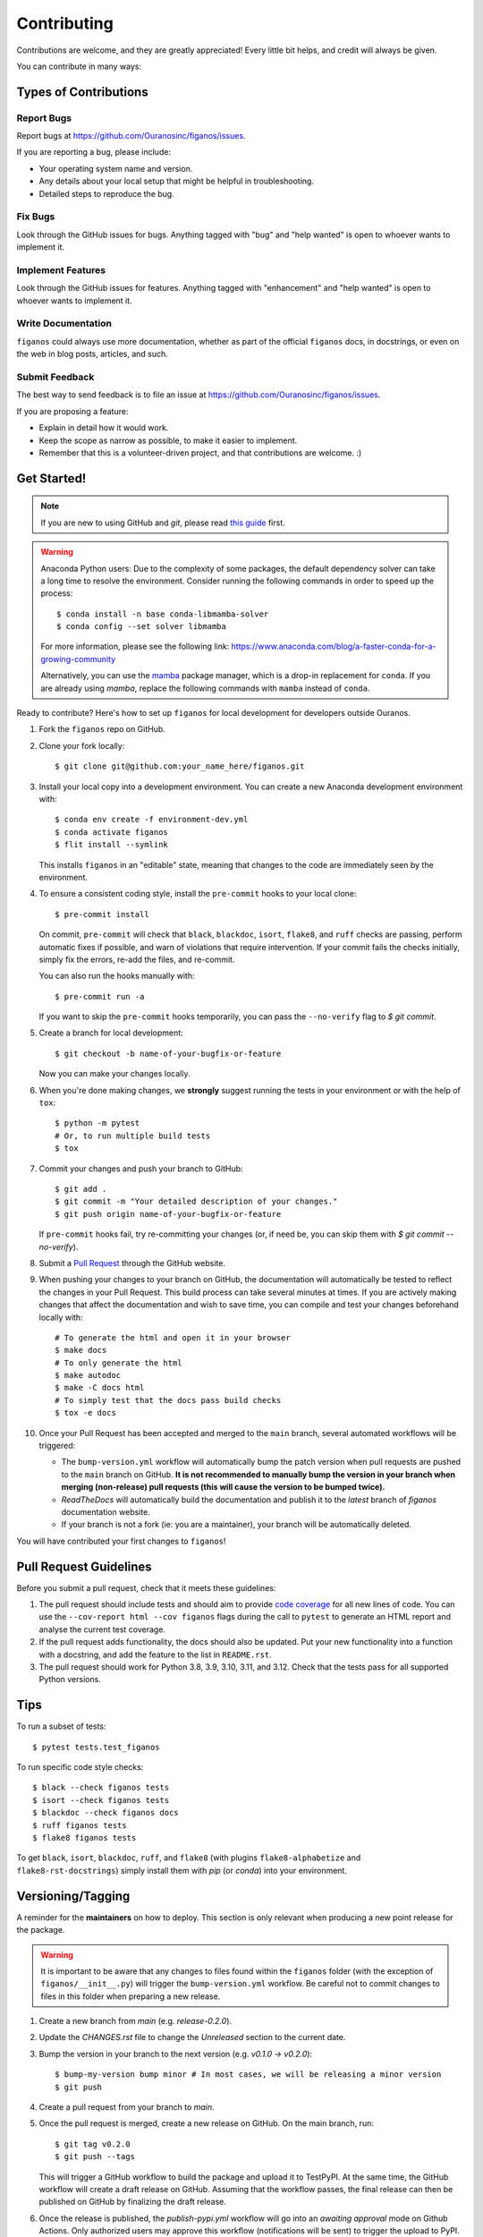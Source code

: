 .. highlight:: shell

============
Contributing
============

Contributions are welcome, and they are greatly appreciated! Every little bit helps, and credit will always be given.

You can contribute in many ways:

Types of Contributions
----------------------

Report Bugs
~~~~~~~~~~~

Report bugs at https://github.com/Ouranosinc/figanos/issues.

If you are reporting a bug, please include:

* Your operating system name and version.
* Any details about your local setup that might be helpful in troubleshooting.
* Detailed steps to reproduce the bug.

Fix Bugs
~~~~~~~~

Look through the GitHub issues for bugs. Anything tagged with "bug" and "help wanted" is open to whoever wants to implement it.

Implement Features
~~~~~~~~~~~~~~~~~~

Look through the GitHub issues for features. Anything tagged with "enhancement" and "help wanted" is open to whoever wants to implement it.

Write Documentation
~~~~~~~~~~~~~~~~~~~

``figanos`` could always use more documentation, whether as part of the official ``figanos`` docs, in docstrings, or even on the web in blog posts, articles, and such.

Submit Feedback
~~~~~~~~~~~~~~~

The best way to send feedback is to file an issue at https://github.com/Ouranosinc/figanos/issues.

If you are proposing a feature:

* Explain in detail how it would work.
* Keep the scope as narrow as possible, to make it easier to implement.
* Remember that this is a volunteer-driven project, and that contributions
  are welcome. :)

Get Started!
------------

.. note::

    If you are new to using GitHub and `git`, please read `this guide <https://guides.github.com/activities/hello-world/>`_ first.

.. warning::

    Anaconda Python users: Due to the complexity of some packages, the default dependency solver can take a long time to resolve the environment. Consider running the following commands in order to speed up the process::

        $ conda install -n base conda-libmamba-solver
        $ conda config --set solver libmamba

    For more information, please see the following link: https://www.anaconda.com/blog/a-faster-conda-for-a-growing-community

    Alternatively, you can use the `mamba <https://mamba.readthedocs.io/en/latest/index.html>`_ package manager, which is a drop-in replacement for ``conda``. If you are already using `mamba`, replace the following commands with ``mamba`` instead of ``conda``.

Ready to contribute? Here's how to set up ``figanos`` for local development for developers outside Ouranos.

#. Fork the ``figanos`` repo on GitHub.
#. Clone your fork locally::

    $ git clone git@github.com:your_name_here/figanos.git

#. Install your local copy into a development environment. You can create a new Anaconda development environment with::

    $ conda env create -f environment-dev.yml
    $ conda activate figanos
    $ flit install --symlink

   This installs ``figanos`` in an "editable" state, meaning that changes to the code are immediately seen by the environment.

#. To ensure a consistent coding style, install the ``pre-commit`` hooks to your local clone::

    $ pre-commit install

   On commit, ``pre-commit`` will check that ``black``, ``blackdoc``, ``isort``, ``flake8``, and ``ruff`` checks are passing, perform automatic fixes if possible, and warn of violations that require intervention. If your commit fails the checks initially, simply fix the errors, re-add the files, and re-commit.

   You can also run the hooks manually with::

    $ pre-commit run -a

   If you want to skip the ``pre-commit`` hooks temporarily, you can pass the ``--no-verify`` flag to `$ git commit`.

#. Create a branch for local development::

    $ git checkout -b name-of-your-bugfix-or-feature

   Now you can make your changes locally.

#. When you're done making changes, we **strongly** suggest running the tests in your environment or with the help of ``tox``::

    $ python -m pytest
    # Or, to run multiple build tests
    $ tox

#. Commit your changes and push your branch to GitHub::

    $ git add .
    $ git commit -m "Your detailed description of your changes."
    $ git push origin name-of-your-bugfix-or-feature

   If ``pre-commit`` hooks fail, try re-committing your changes (or, if need be, you can skip them with `$ git commit --no-verify`).

#. Submit a `Pull Request <https://docs.github.com/en/pull-requests/collaborating-with-pull-requests/proposing-changes-to-your-work-with-pull-requests/creating-a-pull-request>`_ through the GitHub website.

#. When pushing your changes to your branch on GitHub, the documentation will automatically be tested to reflect the changes in your Pull Request. This build process can take several minutes at times. If you are actively making changes that affect the documentation and wish to save time, you can compile and test your changes beforehand locally with::

    # To generate the html and open it in your browser
    $ make docs
    # To only generate the html
    $ make autodoc
    $ make -C docs html
    # To simply test that the docs pass build checks
    $ tox -e docs

#. Once your Pull Request has been accepted and merged to the ``main`` branch, several automated workflows will be triggered:

   - The ``bump-version.yml`` workflow will automatically bump the patch version when pull requests are pushed to the ``main`` branch on GitHub. **It is not recommended to manually bump the version in your branch when merging (non-release) pull requests (this will cause the version to be bumped twice).**
   - `ReadTheDocs` will automatically build the documentation and publish it to the `latest` branch of `figanos` documentation website.
   - If your branch is not a fork (ie: you are a maintainer), your branch will be automatically deleted.

You will have contributed your first changes to ``figanos``!

Pull Request Guidelines
-----------------------

Before you submit a pull request, check that it meets these guidelines:

#. The pull request should include tests and should aim to provide `code coverage <https://en.wikipedia.org/wiki/Code_coverage>`_ for all new lines of code. You can use the ``--cov-report html --cov figanos`` flags during the call to ``pytest`` to generate an HTML report and analyse the current test coverage.

#. If the pull request adds functionality, the docs should also be updated. Put your new functionality into a function with a docstring, and add the feature to the list in ``README.rst``.

#. The pull request should work for Python 3.8, 3.9, 3.10, 3.11, and 3.12. Check that the tests pass for all supported Python versions.


Tips
----

To run a subset of tests::

    $ pytest tests.test_figanos

To run specific code style checks::

    $ black --check figanos tests
    $ isort --check figanos tests
    $ blackdoc --check figanos docs
    $ ruff figanos tests
    $ flake8 figanos tests

To get ``black``, ``isort``, ``blackdoc``, ``ruff``, and ``flake8`` (with plugins ``flake8-alphabetize`` and ``flake8-rst-docstrings``) simply install them with `pip` (or `conda`) into your environment.

Versioning/Tagging
------------------

A reminder for the **maintainers** on how to deploy. This section is only relevant when producing a new point release for the package.

.. warning::

    It is important to be aware that any changes to files found within the ``figanos`` folder (with the exception of ``figanos/__init__.py``) will trigger the ``bump-version.yml`` workflow. Be careful not to commit changes to files in this folder when preparing a new release.

#. Create a new branch from `main` (e.g. `release-0.2.0`).
#. Update the `CHANGES.rst` file to change the `Unreleased` section to the current date.
#. Bump the version in your branch to the next version (e.g. `v0.1.0 -> v0.2.0`)::

    $ bump-my-version bump minor # In most cases, we will be releasing a minor version
    $ git push

#. Create a pull request from your branch to `main`.
#. Once the pull request is merged, create a new release on GitHub. On the main branch, run::

    $ git tag v0.2.0
    $ git push --tags

   This will trigger a GitHub workflow to build the package and upload it to TestPyPI. At the same time, the GitHub workflow will create a draft release on GitHub. Assuming that the workflow passes, the final release can then be published on GitHub by finalizing the draft release.

#. Once the release is published, the `publish-pypi.yml` workflow will go into an `awaiting approval` mode on Github Actions. Only authorized users may approve this workflow (notifications will be sent) to trigger the upload to PyPI.

.. warning::

    Uploads to PyPI can **never** be overwritten. If you make a mistake, you will need to bump the version and re-release the package. If the package uploaded to PyPI is broken, you should modify the GitHub release to mark the package as broken, as well as yank the package (mark the version  "broken") on PyPI.

Packaging
---------

When a new version has been minted (features have been successfully integrated test coverage and stability is adequate), maintainers should update the pip-installable package (wheel and source release) on PyPI as well as the binary on conda-forge.

The simple approach
~~~~~~~~~~~~~~~~~~~

The simplest approach to packaging for general support (pip wheels) requires that ``flit`` be installed::

    $ python -m pip install flit

From the command line on your Linux distribution, simply run the following from the clone's main dev branch::

    # To build the packages (sources and wheel)
    $ python -m flit build

    # To upload to PyPI
    $ python -m flit publish dist/*

The new version based off of the version checked out will now be available via `pip` (`$ pip install figanos`).

Releasing on conda-forge
~~~~~~~~~~~~~~~~~~~~~~~~

Initial Release
^^^^^^^^^^^^^^^

Before preparing an initial release on conda-forge, we *strongly* suggest consulting the following links:
 * https://conda-forge.org/docs/maintainer/adding_pkgs.html
 * https://github.com/conda-forge/staged-recipes

In order to create a new conda build recipe, to be used when proposing packages to the conda-forge repository, we strongly suggest using the ``grayskull`` tool::

    $ python -m pip install grayskull
    $ grayskull pypi figanos

For more information on ``grayskull``, please see the following link: https://github.com/conda/grayskull

Before updating the main conda-forge recipe, we echo the conda-forge documentation and *strongly* suggest performing the following checks:
 * Ensure that dependencies and dependency versions correspond with those of the tagged version, with open or pinned versions for the `host` requirements.
 * If possible, configure tests within the conda-forge build CI (e.g. `imports: figanos`, `commands: pytest figanos`).

Subsequent releases
^^^^^^^^^^^^^^^^^^^

If the conda-forge feedstock recipe is built from PyPI, then when a new release is published on PyPI, `regro-cf-autotick-bot` will open Pull Requests automatically on the conda-forge feedstock. It is up to the conda-forge feedstock maintainers to verify that the package is building properly before merging the Pull Request to the main branch.

Building sources for wide support with `manylinux` image
~~~~~~~~~~~~~~~~~~~~~~~~~~~~~~~~~~~~~~~~~~~~~~~~~~~~~~~~

.. warning::
    This section is for building source files that link to or provide links to C/C++ dependencies.
    It is not necessary to perform the following when building pure Python packages.

In order to do ensure best compatibility across architectures, we suggest building wheels using the `PyPA`'s `manylinux` docker images (at time of writing, we endorse using `manylinux_2_24_x86_64`).

With `docker` installed and running, begin by pulling the image::

    $ sudo docker pull quay.io/pypa/manylinux_2_24_x86_64

From the figanos source folder we can enter into the docker container, providing access to the `figanos` source files by linking them to the running image::

    $ sudo docker run --rm -ti -v $(pwd):/figanos -w /figanos quay.io/pypa/manylinux_2_24_x86_64 bash

Finally, to build the wheel, we run it against the provided Python3.9 binary::

    $ /opt/python/cp39-cp39m/bin/python -m build --sdist --wheel

This will then place two files in `figanos/dist/` ("figanos-1.2.3-py3-none-any.whl" and "figanos-1.2.3.tar.gz"). We can now leave our docker container (`$ exit`) and continue with uploading the files to PyPI::

    $ twine upload dist/*
